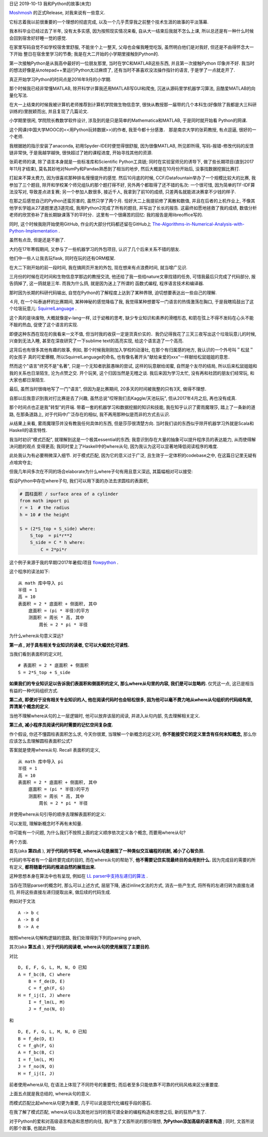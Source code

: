 日记 2019-10-13 我和Python的故事(未完)

`Moshmosh <https://github.com/thautwarm/moshmosh/>`_ 的正式Release,  对我来说有一些意义.

它标志着我以前很重要的一个理想的彻底完成,  以及一个几乎贯穿我之前整个技术生涯的故事的平淡落幕.

我本科毕业已经过去了半年,  没有太多实感,  因为按照现实情况来看,  自从大一结束后我就不怎么上课,
所以总还是有一种什么时候会回到宿舍好好睡一觉的感觉.

在家里写码自觉不如学校宿舍里舒服,  不能坐个上一整天,  父母也会催我睡觉吃饭,  虽然明白他们是对我好,  但还是不由得怀念大一下开始
整日在宿舍里学习的节奏; 我是在大二开始的小学期里接触到Python的.

第一次接触Python是从我高中最好的一位朋友那里,  当时在学C和MATLAB这些东西,  并且第一次接触Python
印象并不好. 我当时的想法好像是从notepad++里运行Python太过麻烦了,  还有当时不甚喜欢没法操作指针的语言,
于是学了一点就走开了.

真正开始学习Python的时间点是2016年9月的小学期.

那个时候我已经非常懂MATLAB,  除开科学计算我还用MATLAB写GUI和爬虫,  沉迷从源码里学机器学习算法,  且酷爱MATLAB的向量化写法.

在大一上结束的时候我被计算机老师推荐到计算机学院做生物信息学,  很快从教授那一届带的几个本科生(好像除了我都是大三科研训练的)里脱颖而出,
并且复现了几篇论文.

小学期里很闲,  学院院长教数学软件设计,  涉及到的是只是简单的Mathematica和MATLAB,  于是同时就开始看
Python的网课.

这个网课(中国大学MOOC的<<用Python玩转数据>>)的作者, 我至今都十分感激． 那是南京大学的张莉教授,  有点逗逼,  很好的一个老师.

我根据她的指示安装了anaconda,  初用Spyder-IDE时便觉得很舒服,  因为很像MATLAB,  所见即所得,  写码-报错-修改代码的反馈链非常快,
于是我越学越快,  很快超过了她的课程进度,  开始寻找其他的资源.

张莉老师的课,  除了语言本身就是一些标准库和Scientific Python工具链; 同时在实验室师兄的诱导下,  做了些长期项目(直到2017年11月才结束),
莫名其妙地对NumPy和Pandas熟悉到了相当的地步,  然后大概是在10月份开始后, 没事找数据挖掘比赛打.

打起来不算太费力,  因为很喜欢那种排名慢慢提升的感觉. 然后10月底的时候, CCF/Datafountain举办了一个规模比较大的比赛,  我参加了三个题目,
除开和学校某个师兄组队的那个题打得不好,  另外两个都取得了还不错的名次: 一个很可惜,  因为简单的TF-IDF算法没写对,
导致差点进复赛; 另一个参加人数很多,  接近千人,  我拿到了前10的成绩,  只差两名就能进决赛拿不少钱的样子.

在那之后感觉自己的Python还蛮厉害的,  虽然只学了两个月. 恰好大二上我提前修了离散和数值,  并且在后者的上机作业上,
不像其他学长学姐从27道题里选3道完成,  我用Python2完成了所有的题目,  并写出了长长的报告. 这最终如愿地拯救了我的成绩,
数值分析老师的欣赏弥补了我长期缺课落下的平时分．这里有一个很痛苦的回忆: 我的报告是用libreoffice写的.

同时, 这个时候我刚开始使用GitHub,  作业的大部分代码都还留在GitHub上
`The-Algorithms-in-Numerical-Analysis-with-Python-Implementation <https://github.com/thautwarm/The-Algorithms-in-Numerical-Analysis-with-Python-Implementation>`_ .

虽然有点丑,  但是还是不删了.

大约在17年寒假期间,  又参与了一些机器学习的外包项目,  认识了几个后来关系不错的朋友.

他们中一些人让我去玩flask,  同时在玩的还有ORM框架.

在大二下刚开始的前一段时间, 我在搞网页开发的外包,  现在想来有点浪费时间,  就当增广见识.

三月份的时候在花时间和生物信息学那边的教授交流,
他还给了我一些给nature文章找错的任务,  可惜我最后只完成了代码部分,  报告鸽掉了,  这一鸽就是三年. 而我为什么鸽,  就是因为迷上了所谓的
函数式编程, 程序语言技术和编译器.

那时因为长期的科研代码输出,  自觉在Python的了解程度上达到了某种界限, 迫切想要表达出一些自己的理解.

４月,  在一个叫泰迪杯的比赛期间,  某种神秘的感觉降临了我,  我觉得某种想要写一门语言的热情激荡在胸口,
于是我瞎捣鼓出了这个垃圾玩意儿: `SquirrelLanguage <https://github.com/thautwarm/SquirrelLanguage>`_ .

这个真的是块废物,  大概就像是v-lang一样,  过于幼稚的思考,  缺少专业知识和素养的滑稽形态,
和箭在弦上不得不发码在心头不能不敲的热血, 促使了这个语言的实现.

即便这种东西在现在的我看来一文不值,  但当时我的收获一定是货真价实的．我仍记得我花了三天三夜写出这个垃圾玩意儿的时候,
兴奋到无法入睡,  甚至在深夜研究了一下sublime text的高亮实现,  给这个语言造了一个高亮.

这背后也有很多其他有趣的故事,  例如,  那个时候我刚刚加入学校的动漫社,  在那个有归属感的地方,  我认识的一个外号叫＂松鼠＂的女孩子
真的可爱爆棚,  所以SquirrelLanguage的命名, 也有像名著开头"献给亲爱的xxx"一样献给松鼠姐姐的意思．

然而这个"语言"终究不是"名著",  只是一个无知者肮脏愚昧的尝试, 这样的玩意献给闺蜜,  自然是个友尽的结局,  所以后来松鼠姐姐和我的关系也日渐陌生,
沦为点赞之交. 开个玩笑,  这个归因当然是无稽之谈. 我后来因为学习太忙,  没有再和社团的朋友们经常玩,  和大家也都日渐陌生.

最后,  虽然当时很嗨地写了一门"语言",  但因为是比赛期间, 20多天的时间被我整的只有3天,  做得不理想．

自那以后我意识到我对打比赛是去了兴趣,  虽然总说"哎呀我们去Kaggle/天池玩玩",  但从2017年4月之后,  再也没有成真.

那个时间点也正是我"转型"的开端. 带着一套的机器学习和数据挖掘的知识和技能,  我在知乎认识了雾雨魔理莎,  踏上了一条新的道路,
在那条道路上,  对于代码中广泛存在的相似, 我不再用那种似是而非的方式去认识.

从结果上来看, 雾雨魔理莎并没有教我任何具体的东西, 但是莎莎很清楚方向. 当时我们谈的东西似乎除开机器学习外就是Scala和Haskell的语言特性.

我当时初识"模式匹配", 就理解到这是一个极其essential的东西; 我意识到存在大量的抽象可以提升程序员的表达能力, 从而使得解决问题的观点
变得更高; 我同时爱上了Haskell中的where从句, 因为我认为这可以显著地降低阅读程序的难度.

此处我认为有必要稍微深入细节. 对于模式匹配, 因为它的意义过于广泛, 且生效于一定体积的codebase之中, 在这篇日记里无疑有点喧宾夺主;

但我几年间多次在不同的场合elaborate为什么where子句有用且意义深远, 其篇幅相对可以接受:

假设Python中存在where子句, 我们可以用下面的办法去求圆柱的表面积,

.. code-block:: Python

    # 圆柱面积 / surface area of a cylinder
    from math import pi
    r = 1  # the radius
    h = 10 # the height

    S = (2*S_top + S_side) where:
        S_top  = pi*r**2
        S_side = C * h where:
            C = 2*pi*r

这个例子来源于我的早期(2017年暑假)项目 flowpython_ .

.. _flowpython: https://github.com/thautwarm/flowpython/blob/master/flowpython/ReadMe.rst

这个程序的读法如下:

::

    从 math 库中导入 pi
    半径 = 1
    高 = 10
    表面积 = 2 * 底面积 + 侧面积, 其中
        底面积 = (pi * 半径)的平方
        测面积 = 周长 * 高, 其中
            周长 = 2 * pi * 半径

为什么where从句意义深远?

**第一点 , 对于具有相关专业知识的读者, 它可以大幅优化可读性.**

当我们看到表面积的定义时,

::

    # 表面积 = 2 * 底面积 + 侧面积
    S = 2*S_top + S_side

**如果我们的专业知识足以告诉我们表面积和侧面积的定义, 那么where从句里的内容, 我们是可以忽略的.**
仅凭这一点, 这已是相当有益的一种代码组织方式.

**第二点, 即便对于没有相关专业知识的人, 他在阅读代码时也会轻松很多, 因为他可以毫不费力地从where从句组织的代码结构里, 弄清某个概念的定义**.

当他不理解where从句的上一层逻辑时, 他可以放弃该层的阅读, 并进入从句内部, 先去理解相关定义.


**第三点, 减小程序员阅读代码时需要的记忆空间复杂度.**

作个假设, 你还不懂圆柱表面积怎么求, 今天你很累, 当理解一个新概念的定义时, **你不能接受它的定义里含有任何未知概念,**
那么你应该怎么去理解圆柱表面积公式?

答案就是使用where从句. Recall 表面积的定义,

::

    从 math 库中导入 pi
    半径 = 1
    高 = 10
    表面积 = 2 * 底面积 + 侧面积, 其中
        底面积 = (pi * 半径)的平方
        测面积 = 周长 * 高, 其中
            周长 = 2 * pi * 半径

并使用where从句引导的顺序去理解表面积的定义:

.. image:: ./static/where-elabo.png

可以发现, 理解新概念时不再有未知量.

你可能有一个问题, 为什么我们不按照上面的定义顺序依次定义各个概念,
而要用where从句?

两个方面.

首先(aka **第四点** ), **对于代码的书写者, where从句是展现了一种类似交互编程的机制, 减小了心智负担.**

代码的书写者有一个最终要完成的目的, 而在where从句的帮助下,
**他不需要记住实现最终目的会用到什么.** 因为完成目的需要的所有定义,
**都将随着代码的推进自然的展现出来.**

这种思想本身在算法中也有呈现, 例如在 `LL parser中支持左递归的算法 <https://github.com/thautwarm/RBNF.hs/blob/master/src/RBNF/LeftRecur.hs>`_ .

当存在顶层parser的概念时, 那么可以上述方式,
层层下降, 通过inline文法的方式, 消去一些产生式, 将所有的左递归转为直接左递归, 并将这些直接左递归提取出来,
做后续的代码生成.

例如对于文法

::

    A -> b c
    A -> B d
    B -> A e

按照where从句解构逻辑的思路, 我们处理得到下列的parsing graph,

.. image:: ./static/left-recur.png


其次(aka **第五点** ), **对于代码的阅读者, where从句的使用展现了主要目的.**


对比

::

    D, E, F, G, L, M, N, O 已知
    A = f_bc(B, C) where
        B = f_de(D, E)
        C = f_gh(F, G)
    H = f_ij(I, J) where
        I = f_lm(L, M)
        J = f_no(N, O)

和

::

    D, E, F, G, L, M, N, O 已知
    B = f_de(D, E)
    C = f_gh(F, G)
    A = f_bc(B, C)
    I = f_lm(L, M)
    J = f_no(N, O)
    H = f_ij(I, J)

前者使用where从句, 在语法上体现了不同符号的重要性; 而后者至多只能依靠不可靠的代码风格来区分重要度.

上面五点就是我总结的, where从句的意义.

而模式匹配比起where从句更为重要, 几乎可以说是现代化编程手段的基石.

在我了解了模式匹配, where从句以及其他对当时的我可谓全新的编程构造和思想之后, 新的狂热产生了.

对于Python的爱和对高级语言构造和思想的向往, 我产生了文首所说的那份理想, **为Python添加高级的语言构造** ;
同时, 文首所说的那个故事, 也就此开始.
